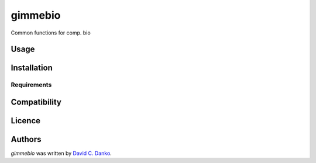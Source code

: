gimmebio
========

.. image:: https://img.shields.io/pypi/v/gimmebio.svg
    :target: https://pypi.python.org/pypi/gimmebio
    :alt: Latest PyPI version

.. image:: https://travis-ci.org/borntyping/cookiecutter-pypackage-minimal.png
   :target: https://travis-ci.org/borntyping/cookiecutter-pypackage-minimal
   :alt: Latest Travis CI build status

Common functions for comp. bio

Usage
-----

Installation
------------

Requirements
^^^^^^^^^^^^

Compatibility
-------------

Licence
-------

Authors
-------

`gimmebio` was written by `David C. Danko <dcdanko@gmail.com>`_.

